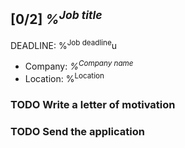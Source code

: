 ** [0/2] [[%^{Job link}][%^{Job title}]]
DEADLINE: %^{Job deadline}u

  - Company: [[%^{Company link}][%^{Company name}]]
  - Location: %^{Location}

*** TODO Write a letter of motivation
:PROPERTIES:
:JOB_TEMPLATE: letter-tml.typ
:JOB_EMPLOYER: %\4
:JOB_ADDRESS1: TODO
:JOB_ADDRESS2: TODO
:JOB_TITLE: %\2
:JOB_DATE: %<%d.%m.%Y>
:END:

*** TODO Send the application

